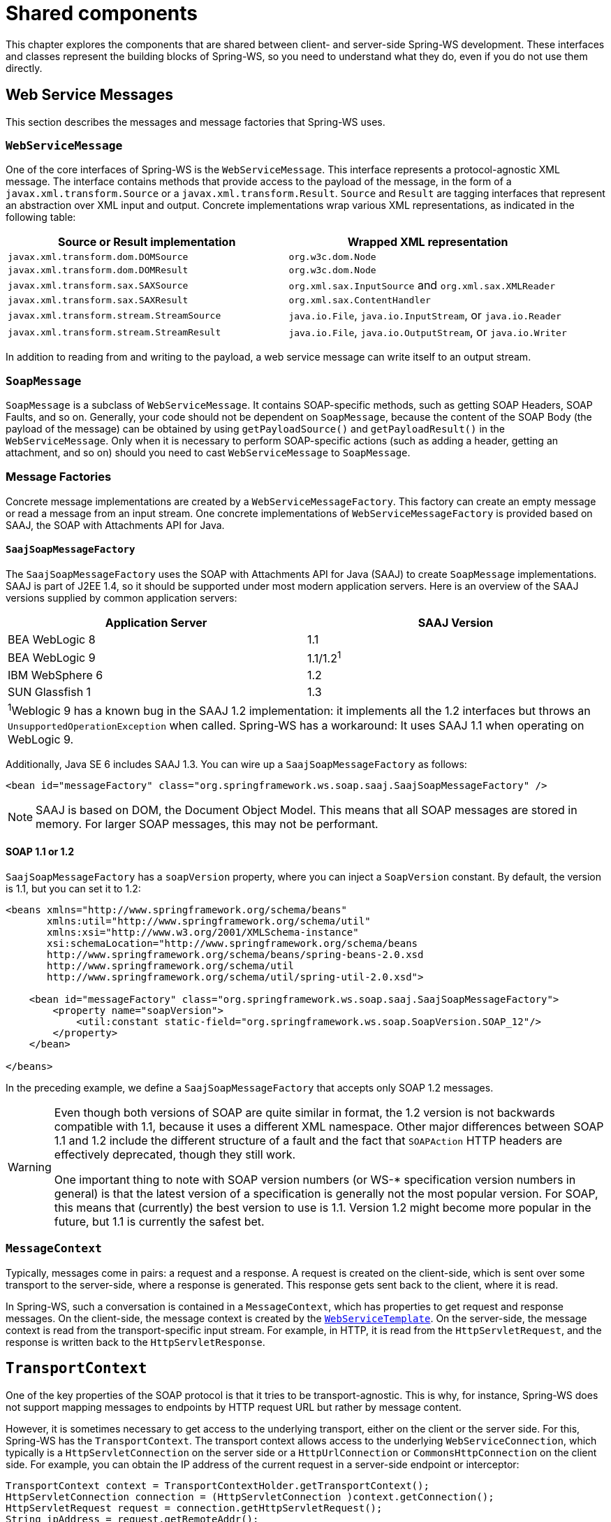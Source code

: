 :toclevels: 10

[[common]]
= Shared components

This chapter explores the components that are shared between client- and server-side Spring-WS development. These interfaces and classes represent the building blocks of Spring-WS, so you need to understand what they do, even if you do not use them directly.

[[web-service-messages]]
== Web Service Messages

This section describes the messages and message factories that Spring-WS uses.

[[web-service-message]]
=== `WebServiceMessage`

One of the core interfaces of Spring-WS is the `WebServiceMessage`. This interface represents a protocol-agnostic XML message. The interface contains methods that provide access to the payload of the message, in the form of a `javax.xml.transform.Source` or a `javax.xml.transform.Result`. `Source` and `Result` are tagging interfaces that represent an abstraction over XML input and output. Concrete implementations wrap various XML representations, as indicated in the following table:

[cols="2", options="header"]
|===
| Source or Result implementation
| Wrapped XML representation

| `javax.xml.transform.dom.DOMSource`
| `org.w3c.dom.Node`

| `javax.xml.transform.dom.DOMResult`
| `org.w3c.dom.Node`

| `javax.xml.transform.sax.SAXSource`
| `org.xml.sax.InputSource` and `org.xml.sax.XMLReader`

| `javax.xml.transform.sax.SAXResult`
| `org.xml.sax.ContentHandler`

| `javax.xml.transform.stream.StreamSource`
| `java.io.File`, `java.io.InputStream`, or `java.io.Reader`

| `javax.xml.transform.stream.StreamResult`
| `java.io.File`, `java.io.OutputStream`, or `java.io.Writer`
|===

In addition to reading from and writing to the payload, a web service message can write itself to an output stream.

[[soap-message]]
=== `SoapMessage`

`SoapMessage` is a subclass of `WebServiceMessage`. It contains SOAP-specific methods, such as getting SOAP Headers, SOAP Faults, and so on. Generally, your code should not be dependent on `SoapMessage`, because the content of the SOAP Body (the payload of the message) can be obtained by using `getPayloadSource()` and `getPayloadResult()` in the `WebServiceMessage`. Only when it is necessary to perform SOAP-specific actions (such as adding a header, getting an attachment, and so on) should you need to cast `WebServiceMessage` to `SoapMessage`.

[[message-factories]]
=== Message Factories

Concrete message implementations are created by a `WebServiceMessageFactory`. This factory can create an empty message or read a message from an input stream. One concrete implementations of `WebServiceMessageFactory` is provided based on SAAJ, the SOAP with Attachments API for Java.

==== `SaajSoapMessageFactory`

The `SaajSoapMessageFactory` uses the SOAP with Attachments API for Java (SAAJ) to create `SoapMessage` implementations. SAAJ is part of J2EE 1.4, so it should be supported under most modern application servers. Here is an overview of the SAAJ versions supplied by common application servers:

[cols="2", options="header"]
|===
| Application Server
| SAAJ Version

| BEA WebLogic 8
| 1.1

| BEA WebLogic 9
| 1.1/1.2^1^

| IBM WebSphere 6
| 1.2

| SUN Glassfish 1
| 1.3

2+|^1^Weblogic 9 has a known bug in the SAAJ 1.2 implementation: it implements all the 1.2 interfaces but throws an `UnsupportedOperationException` when called. Spring-WS has a workaround: It uses SAAJ 1.1 when operating on WebLogic 9.
|===

Additionally, Java SE 6 includes SAAJ 1.3. You can wire up a `SaajSoapMessageFactory` as follows:

====
[source,xml]
----
<bean id="messageFactory" class="org.springframework.ws.soap.saaj.SaajSoapMessageFactory" />
----
====

NOTE: SAAJ is based on DOM, the Document Object Model. This means that all SOAP messages are stored in memory. For larger SOAP messages, this may not be performant.

[[soap_11_or_12]]
==== SOAP 1.1 or 1.2

`SaajSoapMessageFactory` has a `soapVersion` property, where you can inject a `SoapVersion` constant. By default, the version is 1.1, but you can set it to 1.2:

====
[source,xml]
----
<beans xmlns="http://www.springframework.org/schema/beans"
       xmlns:util="http://www.springframework.org/schema/util"
       xmlns:xsi="http://www.w3.org/2001/XMLSchema-instance"
       xsi:schemaLocation="http://www.springframework.org/schema/beans
       http://www.springframework.org/schema/beans/spring-beans-2.0.xsd
       http://www.springframework.org/schema/util
       http://www.springframework.org/schema/util/spring-util-2.0.xsd">

    <bean id="messageFactory" class="org.springframework.ws.soap.saaj.SaajSoapMessageFactory">
        <property name="soapVersion">
            <util:constant static-field="org.springframework.ws.soap.SoapVersion.SOAP_12"/>
        </property>
    </bean>

</beans>
----
====

In the preceding example, we define a `SaajSoapMessageFactory` that accepts only SOAP 1.2 messages.

[WARNING]
====
Even though both versions of SOAP are quite similar in format, the 1.2 version is not backwards compatible with 1.1, because it uses a different XML namespace. Other major differences between SOAP 1.1 and 1.2 include the different structure of a fault and the fact that `SOAPAction` HTTP headers are effectively deprecated, though they still work.

One important thing to note with SOAP version numbers (or WS-* specification version numbers in general) is that the latest version of a specification is generally not the most popular version. For SOAP, this means that (currently) the best version to use is 1.1. Version 1.2 might become more popular in the future, but 1.1 is currently the safest bet.
====

[[message-context]]
=== `MessageContext`

Typically, messages come in pairs: a request and a response. A request is created on the client-side, which is sent over some transport to the server-side, where a response is generated. This response gets sent back to the client, where it is read.

In Spring-WS, such a conversation is contained in a `MessageContext`, which has properties to get request and response messages. On the client-side, the message context is created by the <<client-web-service-template,`WebServiceTemplate`>>. On the server-side, the message context is read from the transport-specific input stream. For example, in HTTP, it is read from the `HttpServletRequest`, and the response is written back to the `HttpServletResponse`.

[[transport-context]]
== `TransportContext`

One of the key properties of the SOAP protocol is that it tries to be transport-agnostic. This is why, for instance, Spring-WS does not support mapping messages to endpoints by HTTP request URL but rather by message content.

However, it is sometimes necessary to get access to the underlying transport, either on the client or the server side. For this, Spring-WS has the `TransportContext`. The transport context allows access to the underlying `WebServiceConnection`, which typically is a `HttpServletConnection` on the server side or a `HttpUrlConnection` or `CommonsHttpConnection` on the client side. For example, you can obtain the IP address of the current request in a server-side endpoint or interceptor:

====
[source,java]
----
TransportContext context = TransportContextHolder.getTransportContext();
HttpServletConnection connection = (HttpServletConnection )context.getConnection();
HttpServletRequest request = connection.getHttpServletRequest();
String ipAddress = request.getRemoteAddr();
----
====

[[xpath]]
== Handling XML With XPath

One of the best ways to handle XML is to use XPath. Quoting <<effective-xml>>, item 35:

[quote, Elliotte Rusty Harold]
XPath is a fourth generation declarative language that allows you to specify which nodes you want to process without specifying exactly how the processor is supposed to navigate to those nodes. XPath's data model is very well designed to support exactly what almost all developers want from XML. For instance, it merges all adjacent text including that in CDATA sections, allows values to be calculated that skip over comments and processing instructions` and include text from child and descendant elements, and requires all external entity references to be resolved. In practice, XPath expressions tend to be much more robust against unexpected but perhaps insignificant changes in the input document.

Spring-WS has two ways to use XPath within your application: the faster `XPathExpression` or the more flexible `XPathOperations`.

[[xpath-expression]]
=== `XPathExpression`

The `XPathExpression` is an abstraction over a compiled XPath expression, such as the Java 5 `javax.xml.xpath.XPathExpression` interface or the Jaxen `XPath` class. To construct an expression in an application context, you can use `XPathExpressionFactoryBean`. The following example uses this factory bean:

====
[source,xml]
----
<beans xmlns="http://www.springframework.org/schema/beans"
       xmlns:xsi="http://www.w3.org/2001/XMLSchema-instance"
       xsi:schemaLocation="http://www.springframework.org/schema/beans
          http://www.springframework.org/schema/beans/spring-beans-2.0.xsd">

    <bean id="nameExpression" class="org.springframework.xml.xpath.XPathExpressionFactoryBean">
        <property name="expression" value="/Contacts/Contact/Name"/>
    </bean>

    <bean id="myEndpoint" class="sample.MyXPathClass">
        <constructor-arg ref="nameExpression"/>
    </bean>

</beans>
----
====

The preceding expression does not use namespaces, but we could set those by using the `namespaces` property of the factory bean. The expression can be used in the code as follows:

====
[source,java]
----
package sample;

public class MyXPathClass {

    private final XPathExpression nameExpression;

    public MyXPathClass(XPathExpression nameExpression) {
        this.nameExpression = nameExpression;
    }

    public void doXPath(Document document) {
        String name = nameExpression.evaluateAsString(document.getDocumentElement());
        System.out.println("Name: " + name);
    }

}
----
====

For a more flexible approach, you can use a `NodeMapper`, which is similar to the `RowMapper` in Spring's JDBC support. The following example shows how to use it:

====
[source,java]
----
package sample;

public class MyXPathClass  {

   private final XPathExpression contactExpression;

   public MyXPathClass(XPathExpression contactExpression) {
      this.contactExpression = contactExpression;
   }

   public void doXPath(Document document) {
      List contacts = contactExpression.evaluate(document,
        new NodeMapper() {
           public Object mapNode(Node node, int nodeNum) throws DOMException {
              Element contactElement = (Element) node;
              Element nameElement = (Element) contactElement.getElementsByTagName("Name").item(0);
              Element phoneElement = (Element) contactElement.getElementsByTagName("Phone").item(0);
              return new Contact(nameElement.getTextContent(), phoneElement.getTextContent());
           }
        });
      PlainText Section qName; // do something with the list of Contact objects
   }
}
----
====

Similar to mapping rows in Spring JDBC's `RowMapper`, each result node is mapped by using an anonymous inner class. In this case, we create a `Contact` object, which we use later on.

[[xpath-template]]
=== `XPathOperations`

The `XPathExpression` lets you evaluate only a single, pre-compiled expression. A more flexible, though slower, alternative is the `XPathOperations`. This class follows the common template pattern used throughout Spring (`JdbcTemplate`, `JmsTemplate`, and others). The following listing shows an example:

====
[source,java,subs="verbatim,quotes"]
----
package sample;

public class MyXPathClass {

    private XPathOperations template = new Jaxp13XPathTemplate();

    public void doXPath(Source source) {
        String name = template.evaluateAsString("/Contacts/Contact/Name", request);
        _// do something with name_
    }

}
----
====

[[logging]]
== Message Logging and Tracing

When developing or debugging a web service, it can be quite useful to look at the content of a (SOAP) message when it arrives or before it is sent. Spring-WS offer this functionality, through the standard Commons Logging interface.

To log all server-side messages, set the `org.springframework.ws.server.MessageTracing` logger level to `DEBUG` or `TRACE`. On the `DEBUG` level, only the payload root element is logged. On the `TRACE` level, the entire message content is logged. If you want to log only sent messages, use the `org.springframework.ws.server.MessageTracing.sent` logger. Similarly, you can use `org.springframework.ws.server.MessageTracing.received` to log only received messages.

On the client-side, similar loggers exist: `org.springframework.ws.client.MessageTracing.sent` and `org.springframework.ws.client.MessageTracing.received`.

The following example of a `log4j2.properties` configuration file logs the full content of sent messages on the client side and only the payload root element for client-side received messages. On the server-side, the payload root is logged for both sent and received messages:

====
[source]
----
appender.console.name=STDOUT
appender.console.type=Console
appender.console.layout.type=PatternLayout
appender.console.layout.pattern=%-5p [%c{3}] %m%n

rootLogger=DEBUG,STDOUT
logger.org.springframework.ws.client.MessageTracing.sent=TRACE
logger.org.springframework.ws.client.MessageTracing.received=DEBUG
logger.org.springframework.ws.server.MessageTracing=DEBUG

----
====

With this configuration, a typical output is:

====
----
TRACE [client.MessageTracing.sent] Sent request [<SOAP-ENV:Envelope xmlns:SOAP-ENV="...
DEBUG [server.MessageTracing.received] Received request [SaajSoapMessage {http://example.com}request] ...
DEBUG [server.MessageTracing.sent] Sent response [SaajSoapMessage {http://example.com}response] ...
DEBUG [client.MessageTracing.received] Received response [SaajSoapMessage {http://example.com}response] ...
----
====
